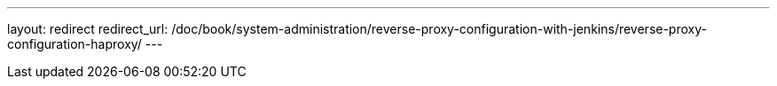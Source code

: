 ---
layout: redirect
redirect_url: /doc/book/system-administration/reverse-proxy-configuration-with-jenkins/reverse-proxy-configuration-haproxy/
---
